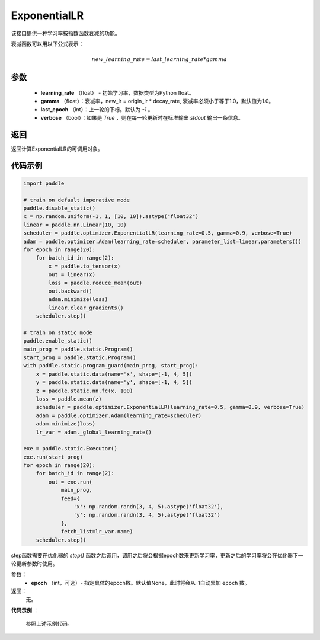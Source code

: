 .. _cn_api_paddle_optimizer_ExponentialLR:

ExponentialLR
-----------------------------------

.. py:class:: paddle.optimizer.lr_scheduler.ExponentialLR(learning_rate, gamma, last_epoch=-1, verbose=False)

该接口提供一种学习率按指数函数衰减的功能。

衰减函数可以用以下公式表示：

.. math::

  new\_learning\_rate = last\_learning\_rate * gamma

参数
:::::::::
    - **learning_rate** （float） - 初始学习率，数据类型为Python float。
    - **gamma** （float）：衰减率，new_lr = origin_lr * decay_rate, 衰减率必须小于等于1.0，默认值为1.0。
    - **last_epoch** （int）：上一轮的下标。默认为 `-1` 。
    - **verbose** （bool）：如果是 `True` ，则在每一轮更新时在标准输出 `stdout` 输出一条信息。

返回
:::::::::
返回计算ExponentialLR的可调用对象。

代码示例
:::::::::

.. code-block:: python

    import paddle

    # train on default imperative mode
    paddle.disable_static()
    x = np.random.uniform(-1, 1, [10, 10]).astype("float32")
    linear = paddle.nn.Linear(10, 10)
    scheduler = paddle.optimizer.ExponentialLR(learning_rate=0.5, gamma=0.9, verbose=True)
    adam = paddle.optimizer.Adam(learning_rate=scheduler, parameter_list=linear.parameters())
    for epoch in range(20):
        for batch_id in range(2):
            x = paddle.to_tensor(x)
            out = linear(x)
            loss = paddle.reduce_mean(out)
            out.backward()
            adam.minimize(loss)
            linear.clear_gradients()
        scheduler.step()

    # train on static mode
    paddle.enable_static()
    main_prog = paddle.static.Program()
    start_prog = paddle.static.Program()
    with paddle.static.program_guard(main_prog, start_prog):
        x = paddle.static.data(name='x', shape=[-1, 4, 5])
        y = paddle.static.data(name='y', shape=[-1, 4, 5])
        z = paddle.static.nn.fc(x, 100)
        loss = paddle.mean(z)
        scheduler = paddle.optimizer.ExponentialLR(learning_rate=0.5, gamma=0.9, verbose=True)
        adam = paddle.optimizer.Adam(learning_rate=scheduler)
        adam.minimize(loss)
        lr_var = adam._global_learning_rate()

    exe = paddle.static.Executor()
    exe.run(start_prog)
    for epoch in range(20):
        for batch_id in range(2):
            out = exe.run(
                main_prog,
                feed={
                    'x': np.random.randn(3, 4, 5).astype('float32'),
                    'y': np.random.randn(3, 4, 5).astype('float32')
                },
                fetch_list=lr_var.name)
        scheduler.step()


.. py:method:: step(epoch=None)

step函数需要在优化器的 `step()` 函数之后调用，调用之后将会根据epoch数来更新学习率，更新之后的学习率将会在优化器下一轮更新参数时使用。

参数：
  - **epoch** （int，可选）- 指定具体的epoch数。默认值None，此时将会从-1自动累加 ``epoch`` 数。

返回：
  无。

**代码示例** ：

  参照上述示例代码。


